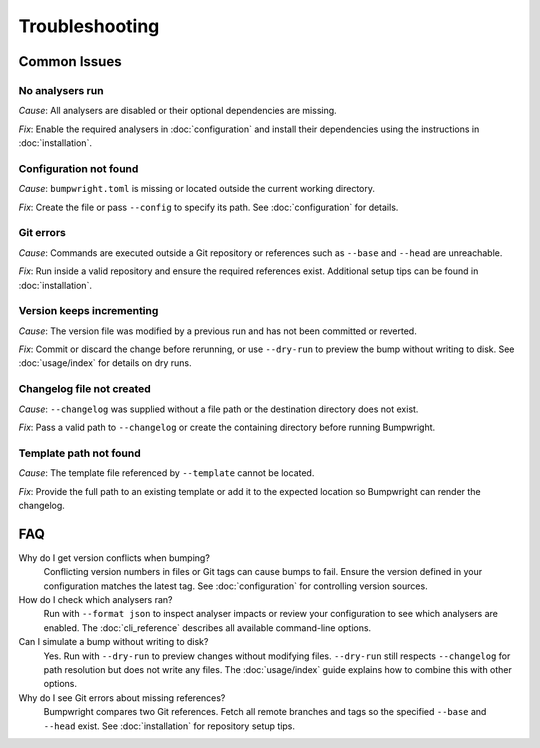 Troubleshooting
===============

Common Issues
-------------

No analysers run
~~~~~~~~~~~~~~~~~
*Cause*: All analysers are disabled or their optional dependencies are missing.

*Fix*: Enable the required analysers in :doc:`configuration` and install
their dependencies using the instructions in :doc:`installation`.

Configuration not found
~~~~~~~~~~~~~~~~~~~~~~~
*Cause*: ``bumpwright.toml`` is missing or located outside the current
working directory.

*Fix*: Create the file or pass ``--config`` to specify its path. See
:doc:`configuration` for details.

Git errors
~~~~~~~~~~
*Cause*: Commands are executed outside a Git repository or references such as
``--base`` and ``--head`` are unreachable.

*Fix*: Run inside a valid repository and ensure the required references exist.
Additional setup tips can be found in :doc:`installation`.

Version keeps incrementing
~~~~~~~~~~~~~~~~~~~~~~~~~~
*Cause*: The version file was modified by a previous run and has not been
committed or reverted.

*Fix*: Commit or discard the change before rerunning, or use ``--dry-run`` to
preview the bump without writing to disk. See :doc:`usage/index` for details on
dry runs.

Changelog file not created
~~~~~~~~~~~~~~~~~~~~~~~~~~
*Cause*: ``--changelog`` was supplied without a file path or the destination
directory does not exist.

*Fix*: Pass a valid path to ``--changelog`` or create the containing directory
before running Bumpwright.

Template path not found
~~~~~~~~~~~~~~~~~~~~~~~
*Cause*: The template file referenced by ``--template`` cannot be located.

*Fix*: Provide the full path to an existing template or add it to the expected
location so Bumpwright can render the changelog.

FAQ
---

Why do I get version conflicts when bumping?
    Conflicting version numbers in files or Git tags can cause bumps to fail.
    Ensure the version defined in your configuration matches the latest tag.
    See :doc:`configuration` for controlling version sources.

How do I check which analysers ran?
    Run with ``--format json`` to inspect analyser impacts or review your
    configuration to see which analysers are enabled. The :doc:`cli_reference`
    describes all available command-line options.

Can I simulate a bump without writing to disk?
    Yes. Run with ``--dry-run`` to preview changes without modifying files.
    ``--dry-run`` still respects ``--changelog`` for path resolution but does
    not write any files. The :doc:`usage/index` guide explains how to combine this
    with other options.

Why do I see Git errors about missing references?
    Bumpwright compares two Git references. Fetch all remote branches and tags
    so the specified ``--base`` and ``--head`` exist. See :doc:`installation`
    for repository setup tips.

